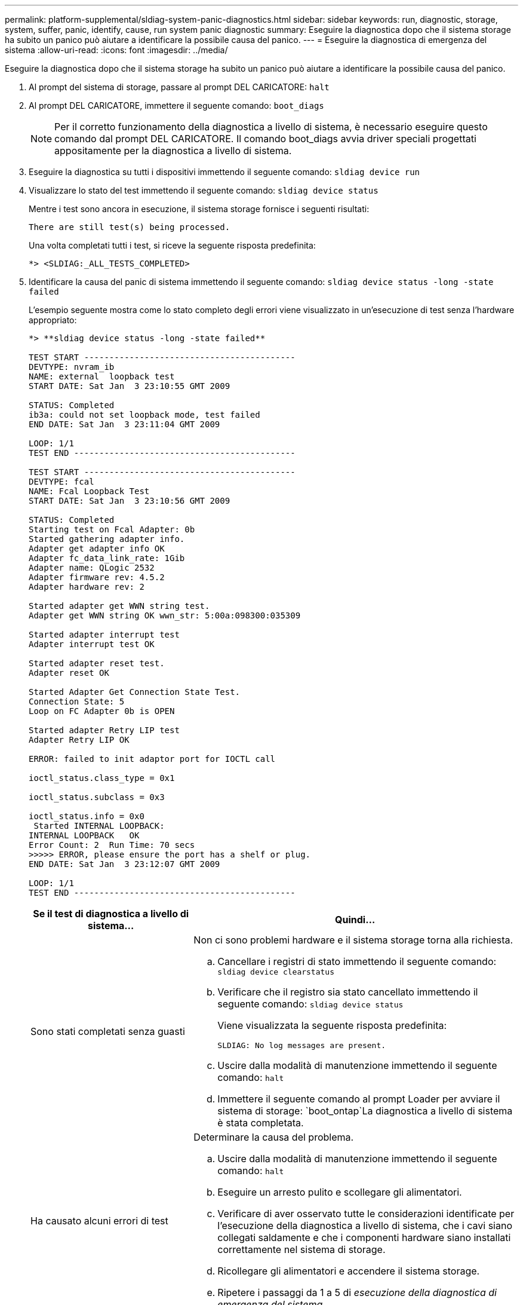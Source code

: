 ---
permalink: platform-supplemental/sldiag-system-panic-diagnostics.html 
sidebar: sidebar 
keywords: run, diagnostic, storage, system, suffer, panic, identify, cause, run system panic diagnostic 
summary: Eseguire la diagnostica dopo che il sistema storage ha subito un panico può aiutare a identificare la possibile causa del panico. 
---
= Eseguire la diagnostica di emergenza del sistema
:allow-uri-read: 
:icons: font
:imagesdir: ../media/


[role="lead"]
Eseguire la diagnostica dopo che il sistema storage ha subito un panico può aiutare a identificare la possibile causa del panico.

. Al prompt del sistema di storage, passare al prompt DEL CARICATORE: `halt`
. Al prompt DEL CARICATORE, immettere il seguente comando: `boot_diags`
+

NOTE: Per il corretto funzionamento della diagnostica a livello di sistema, è necessario eseguire questo comando dal prompt DEL CARICATORE. Il comando boot_diags avvia driver speciali progettati appositamente per la diagnostica a livello di sistema.

. Eseguire la diagnostica su tutti i dispositivi immettendo il seguente comando: `sldiag device run`
. Visualizzare lo stato del test immettendo il seguente comando: `sldiag device status`
+
Mentre i test sono ancora in esecuzione, il sistema storage fornisce i seguenti risultati:

+
[listing]
----
There are still test(s) being processed.
----
+
Una volta completati tutti i test, si riceve la seguente risposta predefinita:

+
[listing]
----
*> <SLDIAG:_ALL_TESTS_COMPLETED>
----
. Identificare la causa del panic di sistema immettendo il seguente comando: `sldiag device status -long -state failed`
+
L'esempio seguente mostra come lo stato completo degli errori viene visualizzato in un'esecuzione di test senza l'hardware appropriato:

+
[listing]
----

*> **sldiag device status -long -state failed**

TEST START ------------------------------------------
DEVTYPE: nvram_ib
NAME: external  loopback test
START DATE: Sat Jan  3 23:10:55 GMT 2009

STATUS: Completed
ib3a: could not set loopback mode, test failed
END DATE: Sat Jan  3 23:11:04 GMT 2009

LOOP: 1/1
TEST END --------------------------------------------

TEST START ------------------------------------------
DEVTYPE: fcal
NAME: Fcal Loopback Test
START DATE: Sat Jan  3 23:10:56 GMT 2009

STATUS: Completed
Starting test on Fcal Adapter: 0b
Started gathering adapter info.
Adapter get adapter info OK
Adapter fc_data_link_rate: 1Gib
Adapter name: QLogic 2532
Adapter firmware rev: 4.5.2
Adapter hardware rev: 2

Started adapter get WWN string test.
Adapter get WWN string OK wwn_str: 5:00a:098300:035309

Started adapter interrupt test
Adapter interrupt test OK

Started adapter reset test.
Adapter reset OK

Started Adapter Get Connection State Test.
Connection State: 5
Loop on FC Adapter 0b is OPEN

Started adapter Retry LIP test
Adapter Retry LIP OK

ERROR: failed to init adaptor port for IOCTL call

ioctl_status.class_type = 0x1

ioctl_status.subclass = 0x3

ioctl_status.info = 0x0
 Started INTERNAL LOOPBACK:
INTERNAL LOOPBACK   OK
Error Count: 2  Run Time: 70 secs
>>>>> ERROR, please ensure the port has a shelf or plug.
END DATE: Sat Jan  3 23:12:07 GMT 2009

LOOP: 1/1
TEST END --------------------------------------------
----
+
[cols="1,2"]
|===
| Se il test di diagnostica a livello di sistema... | Quindi... 


 a| 
Sono stati completati senza guasti
 a| 
Non ci sono problemi hardware e il sistema storage torna alla richiesta.

.. Cancellare i registri di stato immettendo il seguente comando: `sldiag device clearstatus`
.. Verificare che il registro sia stato cancellato immettendo il seguente comando: `sldiag device status`
+
Viene visualizzata la seguente risposta predefinita:

+
[listing]
----
SLDIAG: No log messages are present.
----
.. Uscire dalla modalità di manutenzione immettendo il seguente comando: `halt`
.. Immettere il seguente comando al prompt Loader per avviare il sistema di storage: `boot_ontap`La diagnostica a livello di sistema è stata completata.




 a| 
Ha causato alcuni errori di test
 a| 
Determinare la causa del problema.

.. Uscire dalla modalità di manutenzione immettendo il seguente comando: `halt`
.. Eseguire un arresto pulito e scollegare gli alimentatori.
.. Verificare di aver osservato tutte le considerazioni identificate per l'esecuzione della diagnostica a livello di sistema, che i cavi siano collegati saldamente e che i componenti hardware siano installati correttamente nel sistema di storage.
.. Ricollegare gli alimentatori e accendere il sistema storage.
.. Ripetere i passaggi da 1 a 5 di _esecuzione della diagnostica di emergenza del sistema_.


|===


Se i guasti persistono dopo aver ripetuto i passaggi, è necessario sostituire l'hardware.

